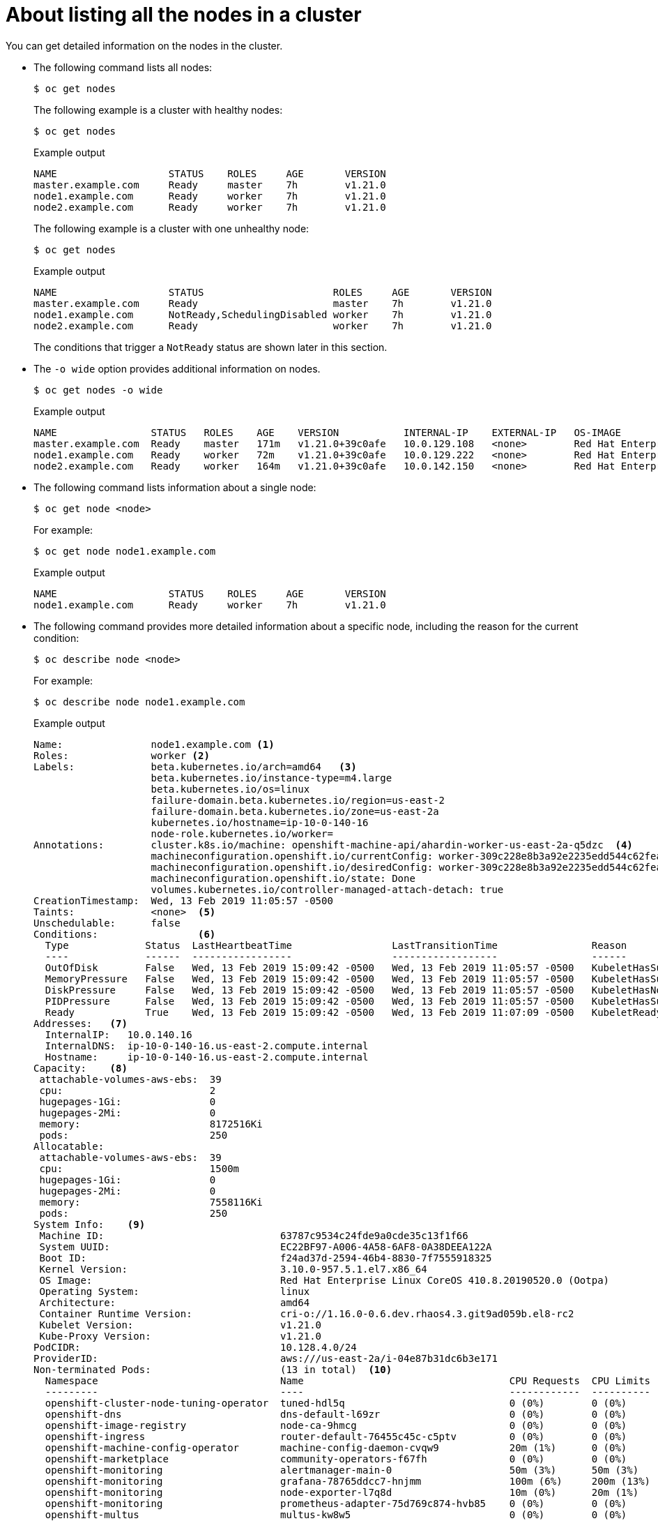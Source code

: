 // Module included in the following assemblies:
//
// * nodes/nodes-nodes-viewing.adoc

[id="nodes-nodes-viewing-listing_{context}"]
= About listing all the nodes in a cluster

You can get detailed information on the nodes in the cluster.

* The following command lists all nodes:
+
[source,terminal]
----
$ oc get nodes
----
+
The following example is a cluster with healthy nodes:
+
[source,terminal]
----
$ oc get nodes
----
+
.Example output
[source,terminal]
----
NAME                   STATUS    ROLES     AGE       VERSION
master.example.com     Ready     master    7h        v1.21.0
node1.example.com      Ready     worker    7h        v1.21.0
node2.example.com      Ready     worker    7h        v1.21.0
----
+
The following example is a cluster with one unhealthy node:
+
[source,terminal]
----
$ oc get nodes
----
+
.Example output
[source,terminal]
----
NAME                   STATUS                      ROLES     AGE       VERSION
master.example.com     Ready                       master    7h        v1.21.0
node1.example.com      NotReady,SchedulingDisabled worker    7h        v1.21.0
node2.example.com      Ready                       worker    7h        v1.21.0
----
+
The conditions that trigger a `NotReady` status are shown later in this section.

* The `-o wide` option provides additional information on nodes.
+
[source,terminal]
----
$ oc get nodes -o wide
----
+
.Example output
[source,terminal]
----
NAME                STATUS   ROLES    AGE    VERSION           INTERNAL-IP    EXTERNAL-IP   OS-IMAGE                                                      KERNEL-VERSION                 CONTAINER-RUNTIME
master.example.com  Ready    master   171m   v1.21.0+39c0afe   10.0.129.108   <none>        Red Hat Enterprise Linux CoreOS 48.83.202103210901-0 (Ootpa)   4.18.0-240.15.1.el8_3.x86_64   cri-o://1.21.0-30.rhaos4.8.gitf2f339d.el8-dev
node1.example.com   Ready    worker   72m    v1.21.0+39c0afe   10.0.129.222   <none>        Red Hat Enterprise Linux CoreOS 48.83.202103210901-0 (Ootpa)   4.18.0-240.15.1.el8_3.x86_64   cri-o://1.21.0-30.rhaos4.8.gitf2f339d.el8-dev
node2.example.com   Ready    worker   164m   v1.21.0+39c0afe   10.0.142.150   <none>        Red Hat Enterprise Linux CoreOS 48.83.202103210901-0 (Ootpa)   4.18.0-240.15.1.el8_3.x86_64   cri-o://1.21.0-30.rhaos4.8.gitf2f339d.el8-dev 
----

* The following command lists information about a single node:
+
[source,terminal]
----
$ oc get node <node>
----
+
For example:
+
[source,terminal]
----
$ oc get node node1.example.com
----
+
.Example output
[source,terminal]
----
NAME                   STATUS    ROLES     AGE       VERSION
node1.example.com      Ready     worker    7h        v1.21.0
----

* The following command provides more detailed information about a specific node, including the reason for
the current condition:
+
[source,terminal]
----
$ oc describe node <node>
----
+
For example:
+
[source,terminal]
----
$ oc describe node node1.example.com
----
+
.Example output
[source,yaml]
----
Name:               node1.example.com <1>
Roles:              worker <2>
Labels:             beta.kubernetes.io/arch=amd64   <3>
                    beta.kubernetes.io/instance-type=m4.large
                    beta.kubernetes.io/os=linux
                    failure-domain.beta.kubernetes.io/region=us-east-2
                    failure-domain.beta.kubernetes.io/zone=us-east-2a
                    kubernetes.io/hostname=ip-10-0-140-16
                    node-role.kubernetes.io/worker=
Annotations:        cluster.k8s.io/machine: openshift-machine-api/ahardin-worker-us-east-2a-q5dzc  <4>
                    machineconfiguration.openshift.io/currentConfig: worker-309c228e8b3a92e2235edd544c62fea8
                    machineconfiguration.openshift.io/desiredConfig: worker-309c228e8b3a92e2235edd544c62fea8
                    machineconfiguration.openshift.io/state: Done
                    volumes.kubernetes.io/controller-managed-attach-detach: true
CreationTimestamp:  Wed, 13 Feb 2019 11:05:57 -0500
Taints:             <none>  <5>
Unschedulable:      false
Conditions:                 <6>
  Type             Status  LastHeartbeatTime                 LastTransitionTime                Reason                       Message
  ----             ------  -----------------                 ------------------                ------                       -------
  OutOfDisk        False   Wed, 13 Feb 2019 15:09:42 -0500   Wed, 13 Feb 2019 11:05:57 -0500   KubeletHasSufficientDisk     kubelet has sufficient disk space available
  MemoryPressure   False   Wed, 13 Feb 2019 15:09:42 -0500   Wed, 13 Feb 2019 11:05:57 -0500   KubeletHasSufficientMemory   kubelet has sufficient memory available
  DiskPressure     False   Wed, 13 Feb 2019 15:09:42 -0500   Wed, 13 Feb 2019 11:05:57 -0500   KubeletHasNoDiskPressure     kubelet has no disk pressure
  PIDPressure      False   Wed, 13 Feb 2019 15:09:42 -0500   Wed, 13 Feb 2019 11:05:57 -0500   KubeletHasSufficientPID      kubelet has sufficient PID available
  Ready            True    Wed, 13 Feb 2019 15:09:42 -0500   Wed, 13 Feb 2019 11:07:09 -0500   KubeletReady                 kubelet is posting ready status
Addresses:   <7>
  InternalIP:   10.0.140.16
  InternalDNS:  ip-10-0-140-16.us-east-2.compute.internal
  Hostname:     ip-10-0-140-16.us-east-2.compute.internal
Capacity:    <8>
 attachable-volumes-aws-ebs:  39
 cpu:                         2
 hugepages-1Gi:               0
 hugepages-2Mi:               0
 memory:                      8172516Ki
 pods:                        250
Allocatable:
 attachable-volumes-aws-ebs:  39
 cpu:                         1500m
 hugepages-1Gi:               0
 hugepages-2Mi:               0
 memory:                      7558116Ki
 pods:                        250
System Info:    <9>
 Machine ID:                              63787c9534c24fde9a0cde35c13f1f66
 System UUID:                             EC22BF97-A006-4A58-6AF8-0A38DEEA122A
 Boot ID:                                 f24ad37d-2594-46b4-8830-7f7555918325
 Kernel Version:                          3.10.0-957.5.1.el7.x86_64
 OS Image:                                Red Hat Enterprise Linux CoreOS 410.8.20190520.0 (Ootpa)
 Operating System:                        linux
 Architecture:                            amd64
 Container Runtime Version:               cri-o://1.16.0-0.6.dev.rhaos4.3.git9ad059b.el8-rc2
 Kubelet Version:                         v1.21.0
 Kube-Proxy Version:                      v1.21.0
PodCIDR:                                  10.128.4.0/24
ProviderID:                               aws:///us-east-2a/i-04e87b31dc6b3e171
Non-terminated Pods:                      (13 in total)  <10>
  Namespace                               Name                                   CPU Requests  CPU Limits  Memory Requests  Memory Limits
  ---------                               ----                                   ------------  ----------  ---------------  -------------
  openshift-cluster-node-tuning-operator  tuned-hdl5q                            0 (0%)        0 (0%)      0 (0%)           0 (0%)
  openshift-dns                           dns-default-l69zr                      0 (0%)        0 (0%)      0 (0%)           0 (0%)
  openshift-image-registry                node-ca-9hmcg                          0 (0%)        0 (0%)      0 (0%)           0 (0%)
  openshift-ingress                       router-default-76455c45c-c5ptv         0 (0%)        0 (0%)      0 (0%)           0 (0%)
  openshift-machine-config-operator       machine-config-daemon-cvqw9            20m (1%)      0 (0%)      50Mi (0%)        0 (0%)
  openshift-marketplace                   community-operators-f67fh              0 (0%)        0 (0%)      0 (0%)           0 (0%)
  openshift-monitoring                    alertmanager-main-0                    50m (3%)      50m (3%)    210Mi (2%)       10Mi (0%)
  openshift-monitoring                    grafana-78765ddcc7-hnjmm               100m (6%)     200m (13%)  100Mi (1%)       200Mi (2%)
  openshift-monitoring                    node-exporter-l7q8d                    10m (0%)      20m (1%)    20Mi (0%)        40Mi (0%)
  openshift-monitoring                    prometheus-adapter-75d769c874-hvb85    0 (0%)        0 (0%)      0 (0%)           0 (0%)
  openshift-multus                        multus-kw8w5                           0 (0%)        0 (0%)      0 (0%)           0 (0%)
  openshift-sdn                           ovs-t4dsn                              100m (6%)     0 (0%)      300Mi (4%)       0 (0%)
  openshift-sdn                           sdn-g79hg                              100m (6%)     0 (0%)      200Mi (2%)       0 (0%)
Allocated resources:
  (Total limits may be over 100 percent, i.e., overcommitted.)
  Resource                    Requests     Limits
  --------                    --------     ------
  cpu                         380m (25%)   270m (18%)
  memory                      880Mi (11%)  250Mi (3%)
  attachable-volumes-aws-ebs  0            0
Events:     <11>
  Type     Reason                   Age                From                      Message
  ----     ------                   ----               ----                      -------
  Normal   NodeHasSufficientPID     6d (x5 over 6d)    kubelet, m01.example.com  Node m01.example.com status is now: NodeHasSufficientPID
  Normal   NodeAllocatableEnforced  6d                 kubelet, m01.example.com  Updated Node Allocatable limit across pods
  Normal   NodeHasSufficientMemory  6d (x6 over 6d)    kubelet, m01.example.com  Node m01.example.com status is now: NodeHasSufficientMemory
  Normal   NodeHasNoDiskPressure    6d (x6 over 6d)    kubelet, m01.example.com  Node m01.example.com status is now: NodeHasNoDiskPressure
  Normal   NodeHasSufficientDisk    6d (x6 over 6d)    kubelet, m01.example.com  Node m01.example.com status is now: NodeHasSufficientDisk
  Normal   NodeHasSufficientPID     6d                 kubelet, m01.example.com  Node m01.example.com status is now: NodeHasSufficientPID
  Normal   Starting                 6d                 kubelet, m01.example.com  Starting kubelet.
 ...
----
<1> The name of the node.
<2> The role of the node, either `master` or `worker`.
<3> The labels applied to the node.
<4> The annotations applied to the node.
<5> The taints applied to the node.
<6> The node conditions and status. The `conditions` stanza lists the `Ready`, `PIDPressure`, `PIDPressure`, `MemoryPressure`, `DiskPressure` and `OutOfDisk` status. These condition are described later in this section.
<7> The IP address and host name of the node.
<8> The pod resources and allocatable resources.
<9> Information about the node host.
<10> The pods on the node.
<11> The events reported by the node.   

Among the information shown for nodes, the following node conditions appear in the output of the commands shown in this section:

[discrete]
[id="machine-health-checks-resource-conditions"]
.Node Conditions
[cols="3a,8a",options="header"]
|===

|Condition |Description

|`Ready`
|If `true`, the node is healthy and ready to accept pods. If `false`, the node is not healthy and is not accepting pods. If `unknown`, the node controller has not received a heartbeat from the node for the `node-monitor-grace-period` (the default is 40 seconds).

|`DiskPressure`
|If `true`, the disk capacity is low.

|`MemoryPressure`
|If `true`, the node memory is low.

|`PIDPressure`
|If `true`, there are too many processes on the node.

|`OutOfDisk`
|If `true`, the node has insufficient free space on the node for adding new pods.

|`NetworkUnavailable`
| If `true`, the network for the node is not correctly configured. 

|`NotReady`
|If `true`, one of the underlying components, such as the container runtime or network, is experiencing issues or is not yet configured.

|`SchedulingDisabled`
|Pods cannot be scheduled for placement on the node.

|===

